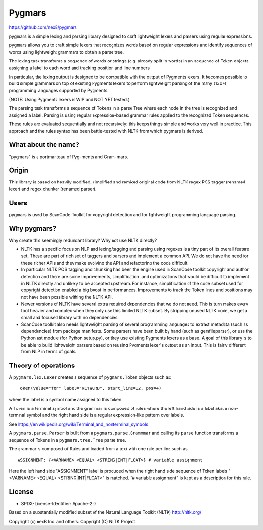 Pygmars
========


https://github.com/nexB/pygmars

pygmars is a simple lexing and parsing library designed to craft lightweight
lexers and parsers using regular expressions.

pygmars allows you to craft simple lexers that recognizes words based on
regular expressions and identify sequences of words using lightweight grammars
to obtain a parse tree.

The lexing task transforms a sequence of words or strings (e.g. already split
in words) in an sequence of Token objects assigning a label to each word and
tracking position and line numbers. 

In particular, the lexing output is designed to be compatible with the output
of Pygments lexers. It becomes possible to build simple grammars on top of
existing Pygments lexers to perform lightweight parsing of the many (130+)
programming languages supported by Pygments.

(NOTE: Using Pygments lexers is WIP and NOT YET tested.)

The parsing task transforms a sequence of Tokens in a parse Tree where each node
in the tree is recognized and assigned a label. Parsing is using regular
expression-based grammar rules applied to the recognized Token sequences.

These rules are evaluated sequentially and not recursively: this keeps things
simple and works very well in practice. This approach and the rules syntax has
been battle-tested with NLTK from which pygmars is derived.


What about the name?
-----------------------

"pygmars" is a portmanteau of Pyg-ments and Gram-mars.


Origin
-------

This library is based on heavily modified, simplified and remixed original code
from NLTK regex POS tagger (renamed lexer) and regex chunker (renamed parser).

Users
-------

pygmars is used by ScanCode Toolkit for copyright detection and for
lightweight programming language parsing.


Why pygmars?
--------------

Why create this seemingly redundant library? Why not use NLTK directly?

- NLTK has a specific focus on NLP and lexing/tagging and parsing using regexes
  is a tiny part of its overall feature set. These are part of rich set of
  taggers and parsers and implement a common API. We do not have the need for
  these richer APIs and they make evolving the API and refactoring the code
  difficult.

- In particular NLTK POS tagging and chunking has been the engine used in
  ScanCode toolkit copyright and author detection and there are some
  improvements, simplification  and optimizations that would be difficult to
  implement in NLTK directly and unlikely to be accepted upstream. For instance,
  simplification of the code subset used for copyright detection enabled a big
  boost in performances. Improvements to track the Token lines and positions may
  not have been possible withing the NLTK API.

- Newer versions of NLTK have several extra required dependencies that we do
  not need. This is turn makes every tool heavier and complex when they only use
  this limited NLTK subset. By stripping unused NLTK code, we get a small and
  focused library with no dependencies.

- ScanCode toolkit also needs lightweight parsing of several programming
  languages to extract metadata (such as dependencies) from package manifests.
  Some parsers have been built by hand (such as gemfileparser), or use the
  Python ast module (for Python setup.py), or they use existing Pygments lexers
  as a base. A goal of this library is to be able to build lightweight parsers
  based on reusing Pygments lexer's output as an input. This is fairly different
  from NLP in terms of goals.


Theory of operations
---------------------

A ``pygmars.lex.Lexer`` creates a sequence of ``pygmars.Token`` objects
such as::

    Token(value="for" label="KEYWORD", start_line=12, pos=4)

where the label is a symbol name assigned to this token.

A Token is a terminal symbol and the grammar is composed of rules where the left
hand side is a label aka. a non-terminal symbol and  the right hand side is a
regular expression-like pattern over labels.

See https://en.wikipedia.org/wiki/Terminal_and_nonterminal_symbols

A ``pygmars.parse.Parser`` is built from a ``pygmars.parse.Grammmar`` and
calling its ``parse`` function transforms a sequence of Tokens in a
``pygmars.tree.Tree`` parse tree.

The grammar is composed of Rules and loaded from a text with one rule per line
such as::

    ASSIGNMENT: {<VARNAME> <EQUAL> <STRING|INT|FLOAT>} # variable assignment


Here the left hand side "ASSIGNMENT" label is produced when the right hand side
sequence of Token labels "<VARNAME> <EQUAL> <STRING|INT|FLOAT>" is matched.
"# variable assignment" is kept as a description for this rule.



License
--------

- SPDX-License-Identifier: Apache-2.0

Based on a substantially modified subset of the Natural Language Toolkit (NLTK)
http://nltk.org/

Copyright (c) nexB Inc. and others.
Copyright (C) NLTK Project
